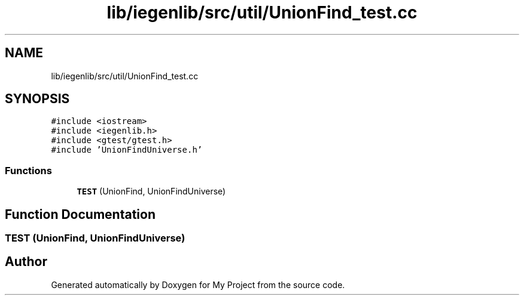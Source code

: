 .TH "lib/iegenlib/src/util/UnionFind_test.cc" 3 "Sun Jul 12 2020" "My Project" \" -*- nroff -*-
.ad l
.nh
.SH NAME
lib/iegenlib/src/util/UnionFind_test.cc
.SH SYNOPSIS
.br
.PP
\fC#include <iostream>\fP
.br
\fC#include <iegenlib\&.h>\fP
.br
\fC#include <gtest/gtest\&.h>\fP
.br
\fC#include 'UnionFindUniverse\&.h'\fP
.br

.SS "Functions"

.in +1c
.ti -1c
.RI "\fBTEST\fP (UnionFind, UnionFindUniverse)"
.br
.in -1c
.SH "Function Documentation"
.PP 
.SS "TEST (UnionFind, UnionFindUniverse)"

.SH "Author"
.PP 
Generated automatically by Doxygen for My Project from the source code\&.
